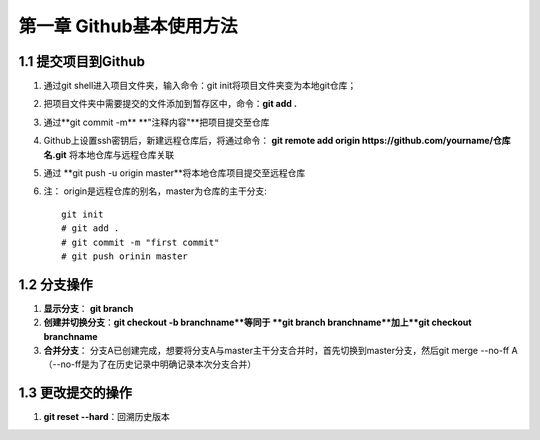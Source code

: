 第一章 Github基本使用方法
======================

1.1 提交项目到Github
---------------------

#. 通过git shell进入项目文件夹，输入命令：git init将项目文件夹变为本地git仓库；

#. 把项目文件夹中需要提交的文件添加到暂存区中，命令：**git add .**

#. 通过**git commit -m** **"注释内容"**把项目提交至仓库

#. Github上设置ssh密钥后，新建远程仓库后，将通过命令： **git remote add origin https://github.com/yourname/仓库名.git** 将本地仓库与远程仓库关联

#. 通过 **git push -u origin master**将本地仓库项目提交至远程仓库

#. 注： origin是远程仓库的别名，master为仓库的主干分支::

    git init
    # git add .
    # git commit -m "first commit"
    # git push orinin master



1.2 分支操作
---------------------

#. **显示分支**： **git branch**

#. **创建并切换分支**：**git checkout -b branchname**等同于 **git branch branchname**加上**git checkout branchname**

#. **合并分支**： 分支A已创建完成，想要将分支A与master主干分支合并时，首先切换到master分支，然后git merge --no-ff A（--no-ff是为了在历史记录中明确记录本次分支合并）

1.3 更改提交的操作
---------------------

#. **git reset --hard**：回溯历史版本